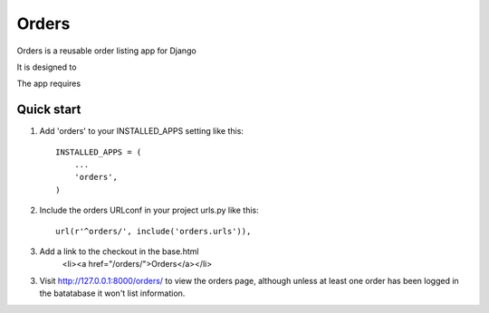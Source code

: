 ==========
 Orders
==========
 
Orders is a reusable order listing app for Django
 
It is designed to 

The app requires 

 
Quick start
-----------
 
1. Add 'orders' to your INSTALLED_APPS setting like this::
 
    INSTALLED_APPS = (
        ...
        'orders',
    )
 
2. Include the orders URLconf in your project urls.py like this::
 
    url(r'^orders/', include('orders.urls')),


3. Add a link to the checkout in the base.html
	<li><a href="/orders/">Orders</a></li>
 
3. Visit http://127.0.0.1:8000/orders/ to view the orders page, although unless at least one order has been logged in the batatabase it won't list information.